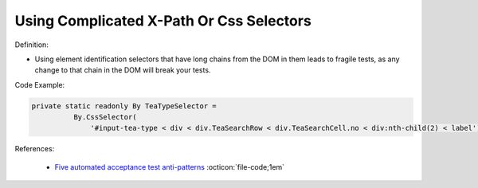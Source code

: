 Using Complicated X-Path Or Css Selectors
^^^^^
Definition:

* Using element identification selectors that have long chains from the DOM in them leads to fragile tests, as any change to that chain in the DOM will break your tests.


Code Example:

.. code-block:: java

  private static readonly By TeaTypeSelector =
            By.CssSelector(
                '#input-tea-type < div < div.TeaSearchRow < div.TeaSearchCell.no < div:nth-child(2) < label');

References:

 * `Five automated acceptance test anti-patterns <https://web.archive.org/web/20211113081220/https://alisterbscott.com/2015/01/20/five-automated-acceptance-test-anti-patterns/>`_ :octicon:`file-code;1em`

